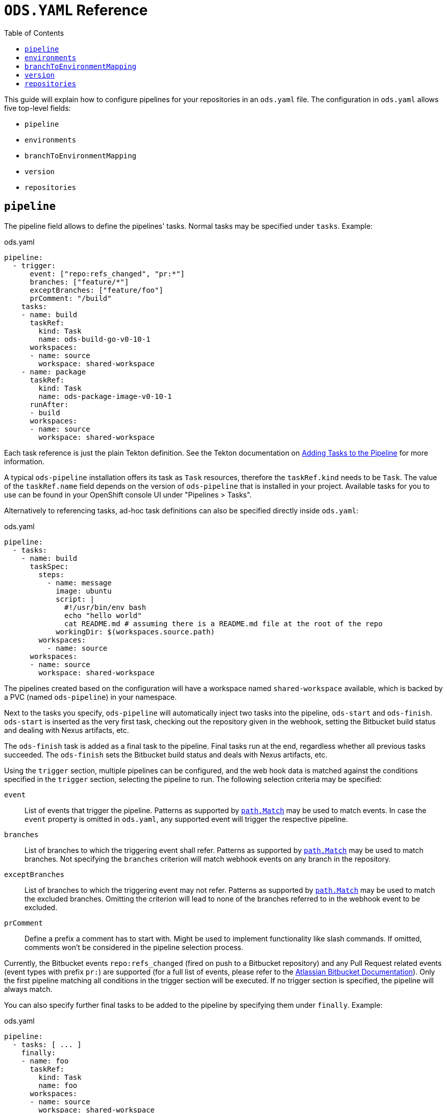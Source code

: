 :toc:

= `ODS.YAML` Reference

This guide will explain how to configure pipelines for your repositories in an `ods.yaml` file. The configuration in `ods.yaml` allows five top-level fields:

* `pipeline`
* `environments`
* `branchToEnvironmentMapping`
* `version`
* `repositories`

== `pipeline`

The pipeline field allows to define the pipelines' tasks. Normal tasks may be specified under `tasks`. Example:

.ods.yaml
[source,yaml]
----
pipeline:
  - trigger:
      event: ["repo:refs_changed", "pr:*"]
      branches: ["feature/*"]
      exceptBranches: ["feature/foo"]
      prComment: "/build"
    tasks:
    - name: build
      taskRef:
        kind: Task
        name: ods-build-go-v0-10-1
      workspaces:
      - name: source
        workspace: shared-workspace
    - name: package
      taskRef:
        kind: Task
        name: ods-package-image-v0-10-1
      runAfter:
      - build
      workspaces:
      - name: source
        workspace: shared-workspace
----

Each task reference is just the plain Tekton definition. See the Tekton documentation on link:https://tekton.dev/vault/pipelines-v0.24.3/pipelines/#adding-tasks-to-the-pipeline[Adding Tasks to the Pipeline] for more information.

A typical `ods-pipeline` installation offers its task as `Task` resources, therefore the `taskRef.kind` needs to be `Task`. The value of the `taskRef.name` field depends on the version of `ods-pipeline` that is installed in your project. Available tasks for you to use can be found in your OpenShift console UI under "Pipelines > Tasks".

Alternatively to referencing tasks, ad-hoc task definitions can also be specified directly inside `ods.yaml`:

.ods.yaml
[source,yaml]
----
pipeline:
  - tasks:
    - name: build
      taskSpec:
        steps:
          - name: message
            image: ubuntu
            script: |
              #!/usr/bin/env bash
              echo "hello world"
              cat README.md # assuming there is a README.md file at the root of the repo
            workingDir: $(workspaces.source.path)    
        workspaces:
          - name: source
      workspaces:
      - name: source
        workspace: shared-workspace
----

The pipelines created based on the configuration will have a workspace named `shared-workspace` available, which is backed by a PVC (named `ods-pipeline`) in your namespace.

Next to the tasks you specify, `ods-pipeline` will automatically inject two tasks into the pipeline, `ods-start` and `ods-finish`. `ods-start` is inserted as the very first task, checking out the repository given in the webhook, setting the Bitbucket build status and dealing with Nexus artifacts, etc.

The `ods-finish` task is added as a final task to the pipeline. Final tasks run at the end, regardless whether all previous tasks succeeded. The `ods-finish` sets the Bitbucket build status and deals with Nexus artifacts, etc.

Using the `trigger` section, multiple pipelines can be configured, and the web hook data is matched against the conditions specified in the `trigger` section, selecting the pipeline to run. The following selection criteria may be specified:

`event`:: List of events that trigger the pipeline. Patterns as supported by link:https://pkg.go.dev/path#Match[`path.Match`] may be used to match events. In case the `event` property is omitted in `ods.yaml`, any supported event will trigger the respective pipeline.
`branches`:: List of branches to which the triggering event shall refer. Patterns as supported by link:https://pkg.go.dev/path#Match[`path.Match`] may be used to match branches. Not specifying the `branches` criterion will match webhook events on any branch in the repository.
`exceptBranches`:: List of branches to which the triggering event may not refer. Patterns as supported by link:https://pkg.go.dev/path#Match[`path.Match`] may be used to match the excluded branches. Omitting the criterion will lead to none of the branches referred to in the webhook event to be excluded.
`prComment`:: Define a prefix a comment has to start with. Might be used to implement functionality like slash commands. If omitted, comments won't be considered in the pipeline selection process.

Currently, the Bitbucket events `repo:refs_changed` (fired on push to a Bitbucket repository) and any Pull Request related events (event types with prefix `pr:`) are supported (for a full list of events, please refer to the link:https://confluence.atlassian.com/bitbucketserver/event-payload-938025882.html[Atlassian Bitbucket Documentation]). Only the first pipeline matching all conditions in the trigger section will be executed. If no trigger section is specified, the pipeline will always match.

You can also specify further final tasks to be added to the pipeline by specifying them under `finally`. Example:

.ods.yaml
[source,yaml]
----
pipeline:
  - tasks: [ ... ]
    finally:
    - name: foo
      taskRef:
        kind: Task
        name: foo
      workspaces:
      - name: source
        workspace: shared-workspace
----

Note that you cannot configure the execution order of final tasks. Final tasks all run simultaneously. For more information on final tasks, see the Tekton documentation on link:https://tekton.dev/vault/pipelines-v0.24.3/pipelines/#adding-finally-to-the-pipeline[Adding Finally to the Pipeline].

Aside from `tasks` and `finally`, you may also specify link:https://tekton.dev/docs/pipelines/pipelineruns/#configuring-a-failure-timeout[`timeouts`], link:https://tekton.dev/vault/pipelines-v0.24.3/pipelineruns/#specifying-a-pod-template[`podTemplate`] and link:https://tekton.dev/docs/pipelines/pipelineruns/#specifying-taskrunspecs[`taskRunSpecs`] for more advanced configuration (like overriding compute resources).



== `environments`

The `environments` field allows you to specify target environments to deploy to. Each environment must have a `name` and a `stage` field. Example:

.ods.yaml
[source,yaml]
----
environments:
- name: development
  stage: dev
----

The value of `name` may freely be chosen, but must begin and end with a lowercase `a-z` and can use `a-z0-9` and (`-`) in between. The `stage` must be one of `dev`, `qa` or `prod`. Each environment corresponds to one namespace in an OpenShift/Kubernetes cluster. The namespace may either be specified explicitly (via `namespace`), or it will be computed based on the project and the environment name (`<PROJECT>-<ENV-NAME>`). In the example above, `namespace` is not configured, therefore the target namespace will be resolved to `foo-development` (if the project is named `foo`). If `namespace` is specified it must follow the same rules as the `name` described above.

Environments may also be located external to the cluster in which the pipeline runs. In this case, an environment may specify further fields:

* `apiServer`: API server of the target cluster, including scheme
* `apiCredentialsSecret`: Name of the Secret resource holding the API user credentials in field `token`
* `registryHost`: Hostname of the target registry
* `config`: Additional configuration of the target in the form of a map. This information may be used by custom tasks.

== `branchToEnvironmentMapping`

In order for the pipeline to select an environment to deploy to, you have to configure which branch should be deployed to which environment. This can be done via `branchToEnvironmentMapping`. Example:

.ods.yaml
[source,yaml]
----
branchToEnvironmentMapping:
- branch: master
  environment: development
----

In this case, the `master` branch will be deployed to the environment with the name `development`.

The `branch` field also supports wildcard suffix match: use `&#42;` to match any branch, or e.g. `release/*` to match all branches that are prefixed with `release/`.

TIP: If you want to promote images between environments without rebuilding them, ensure that you are merging without merge commits (fast-forward, `--ff-only`).

== `version`

`version` is an optional field that can specify a link:https://semver.org[SemVer] version. Its value will be available in the pipeline context. The link:tasks/ods-start.adoc[`ods-start` task] requires a value to be present when the target environment is of stage `qa` or `prod`. When this is the case, the task applies Git tags (`v<VERSION>-rc.<NUMBER>` for `qa` and `v<VERSION>` for `prod`) to the repository and ensures that a pipeline run for a `qa` environment exist before allowing to proceed to a `prod` environment.

== `repositories`

If your application is made out of multiple components, you may want to have one "umbrella" repository that ties all those components together and deploys the whole application together. In this case, the umbrella repository can specify the subrepositories via the `repositories` field. Example:

.ods.yaml
[source,yaml]
----
repositories:
- name: foo
- name: bar
  branch: main
  url: https://bitbucket.acme.org/scm/baz/bar.git
----

If the repository does not specify a URL, the repository is assumed to be under the same organisation as the repository hosting the `ods.yaml` file. If no branch is given, `master` is used as a default.

Repositories listed in `ods.yaml` are checked out in `ods-start` in `.ods/repos` and any tasks in the pipeline can alter their behaviour based on the presence of subrepos. For example, the `ods-deploy-helm` task will package any charts in subrepos and add them to the chart in the umbrella repository, deploying all charts as one release.
